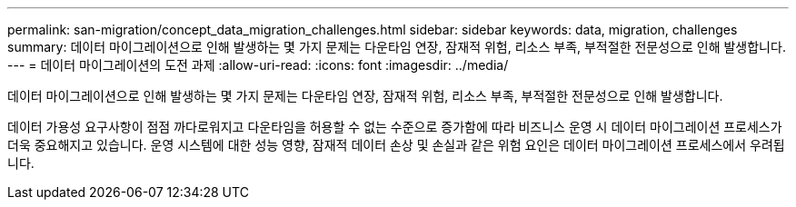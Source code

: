---
permalink: san-migration/concept_data_migration_challenges.html 
sidebar: sidebar 
keywords: data, migration, challenges 
summary: 데이터 마이그레이션으로 인해 발생하는 몇 가지 문제는 다운타임 연장, 잠재적 위험, 리소스 부족, 부적절한 전문성으로 인해 발생합니다. 
---
= 데이터 마이그레이션의 도전 과제
:allow-uri-read: 
:icons: font
:imagesdir: ../media/


[role="lead"]
데이터 마이그레이션으로 인해 발생하는 몇 가지 문제는 다운타임 연장, 잠재적 위험, 리소스 부족, 부적절한 전문성으로 인해 발생합니다.

데이터 가용성 요구사항이 점점 까다로워지고 다운타임을 허용할 수 없는 수준으로 증가함에 따라 비즈니스 운영 시 데이터 마이그레이션 프로세스가 더욱 중요해지고 있습니다. 운영 시스템에 대한 성능 영향, 잠재적 데이터 손상 및 손실과 같은 위험 요인은 데이터 마이그레이션 프로세스에서 우려됩니다.
